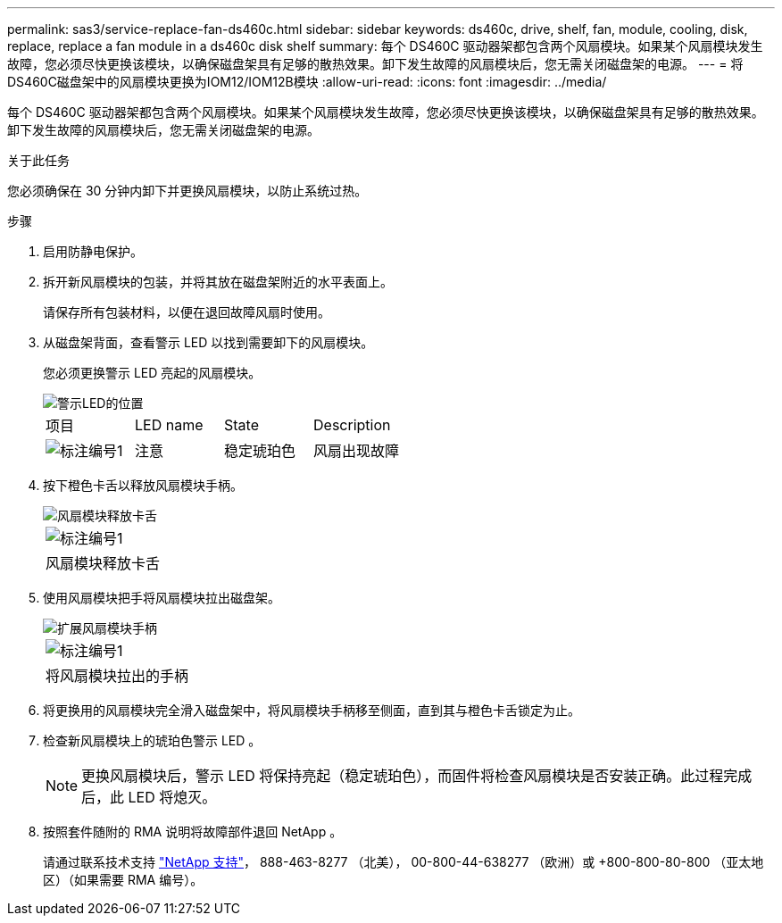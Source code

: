 ---
permalink: sas3/service-replace-fan-ds460c.html 
sidebar: sidebar 
keywords: ds460c, drive, shelf, fan, module, cooling, disk, replace, replace a fan module in a ds460c disk shelf 
summary: 每个 DS460C 驱动器架都包含两个风扇模块。如果某个风扇模块发生故障，您必须尽快更换该模块，以确保磁盘架具有足够的散热效果。卸下发生故障的风扇模块后，您无需关闭磁盘架的电源。 
---
= 将DS460C磁盘架中的风扇模块更换为IOM12/IOM12B模块
:allow-uri-read: 
:icons: font
:imagesdir: ../media/


[role="lead"]
每个 DS460C 驱动器架都包含两个风扇模块。如果某个风扇模块发生故障，您必须尽快更换该模块，以确保磁盘架具有足够的散热效果。卸下发生故障的风扇模块后，您无需关闭磁盘架的电源。

.关于此任务
您必须确保在 30 分钟内卸下并更换风扇模块，以防止系统过热。

.步骤
. 启用防静电保护。
. 拆开新风扇模块的包装，并将其放在磁盘架附近的水平表面上。
+
请保存所有包装材料，以便在退回故障风扇时使用。

. 从磁盘架背面，查看警示 LED 以找到需要卸下的风扇模块。
+
您必须更换警示 LED 亮起的风扇模块。

+
image::../media/28_dwg_e2860_de460c_single_fan_canister_with_led_callout.gif[警示LED的位置]

+
|===


| 项目 | LED name | State | Description 


 a| 
image:../media/legend_icon_01.png["标注编号1"]
| 注意  a| 
稳定琥珀色
 a| 
风扇出现故障

|===
. 按下橙色卡舌以释放风扇模块手柄。
+
image::../media/28_dwg_e2860_de460c_single_fan_canister_with_orange_tab_callout.gif[风扇模块释放卡舌]

+
|===


 a| 
image:../media/legend_icon_01.png["标注编号1"]
| 风扇模块释放卡舌 
|===
. 使用风扇模块把手将风扇模块拉出磁盘架。
+
image::../media/28_dwg_e2860_de460c_fan_canister_handle_with_callout.gif[扩展风扇模块手柄]

+
|===


 a| 
image:../media/legend_icon_01.png["标注编号1"]
| 将风扇模块拉出的手柄 
|===
. 将更换用的风扇模块完全滑入磁盘架中，将风扇模块手柄移至侧面，直到其与橙色卡舌锁定为止。
. 检查新风扇模块上的琥珀色警示 LED 。
+

NOTE: 更换风扇模块后，警示 LED 将保持亮起（稳定琥珀色），而固件将检查风扇模块是否安装正确。此过程完成后，此 LED 将熄灭。

. 按照套件随附的 RMA 说明将故障部件退回 NetApp 。
+
请通过联系技术支持 https://mysupport.netapp.com/site/global/dashboard["NetApp 支持"]， 888-463-8277 （北美）， 00-800-44-638277 （欧洲）或 +800-800-80-800 （亚太地区）（如果需要 RMA 编号）。



